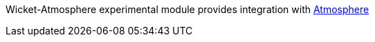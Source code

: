 
Wicket-Atmosphere experimental module provides integration with https://github.com/Atmosphere/atmosphere[Atmosphere]

